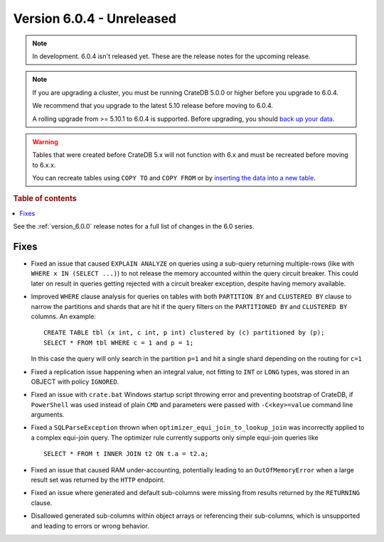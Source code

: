 .. _version_6.0.4:

==========================
Version 6.0.4 - Unreleased
==========================

.. comment 1. Remove the " - Unreleased" from the header above and adjust the ==
.. comment 2. Remove the NOTE below and replace with: "Released on 20XX-XX-XX."
.. comment    (without a NOTE entry, simply starting from col 1 of the line)
.. NOTE::

    In development. 6.0.4 isn't released yet. These are the release notes for
    the upcoming release.

.. NOTE::

    If you are upgrading a cluster, you must be running CrateDB 5.0.0 or higher
    before you upgrade to 6.0.4.

    We recommend that you upgrade to the latest 5.10 release before moving to
    6.0.4.

    A rolling upgrade from >= 5.10.1 to 6.0.4 is supported.
    Before upgrading, you should `back up your data`_.

.. WARNING::

    Tables that were created before CrateDB 5.x will not function with 6.x
    and must be recreated before moving to 6.x.x.

    You can recreate tables using ``COPY TO`` and ``COPY FROM`` or by
    `inserting the data into a new table`_.

.. _back up your data: https://cratedb.com/docs/crate/reference/en/latest/admin/snapshots.html
.. _inserting the data into a new table: https://cratedb.com/docs/crate/reference/en/latest/admin/system-information.html#tables-need-to-be-recreated

.. rubric:: Table of contents

.. contents::
   :local:


See the :ref:`version_6.0.0` release notes for a full list of changes in the 6.0
series.

Fixes
=====

- Fixed an issue that caused ``EXPLAIN ANALYZE`` on queries using a sub-query
  returning multiple-rows (like with ``WHERE x IN (SELECT ...)``) to not release
  the memory accounted within the query circuit breaker. This could later on
  result in queries getting rejected with a circuit breaker exception, despite
  having memory available.

- Improved ``WHERE`` clause analysis for queries on tables with both ``PARTITION
  BY`` and ``CLUSTERED BY`` clause to narrow the partitions and shards that are
  hit if the query filters on the ``PARTITIONED BY`` and ``CLUSTERED BY``
  columns. An example::

    CREATE TABLE tbl (x int, c int, p int) clustered by (c) partitioned by (p);
    SELECT * FROM tbl WHERE c = 1 and p = 1;

  In this case the query will only search in the partition ``p=1`` and hit a
  single shard depending on the routing for ``c=1``

- Fixed a replication issue happening when an integral value, not fitting to
  ``INT`` or ``LONG`` types, was stored in an OBJECT with policy ``IGNORED``.

- Fixed an issue with ``crate.bat`` Windows startup script throwing error and
  preventing bootstrap of CrateDB, if ``PowerShell`` was used instead of plain
  ``CMD`` and parameters were passed with ``-C<key>=value`` command line
  arguments.

- Fixed a ``SQLParseException`` thrown when ``optimizer_equi_join_to_lookup_join``
  was incorrectly applied to a complex equi-join query. The optimizer rule
  currently supports only simple equi-join queries like ::

    SELECT * FROM t INNER JOIN t2 ON t.a = t2.a;

- Fixed an issue that caused RAM under-accounting, potentially leading to an
  ``OutOfMemoryError`` when a large result set was returned by the ``HTTP``
  endpoint.

- Fixed an issue where generated and default sub-columns were missing from
  results returned by the ``RETURNING`` clause.

- Disallowed generated sub-columns within object arrays or referencing their
  sub-columns, which is unsupported and leading to errors or wrong behavior.
